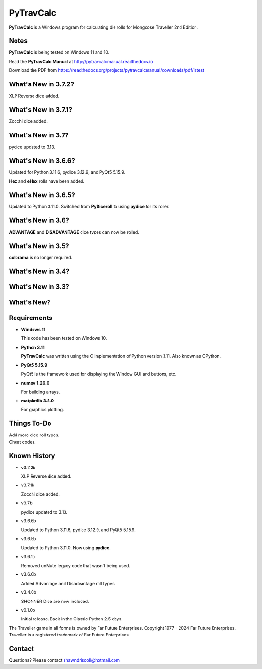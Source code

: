 
**PyTravCalc**
==============

.. figure:: pytravcalc_manual_cover_art.png


**PyTravCalc** is a Windows program for calculating die rolls for Mongoose Traveller 2nd Edition.


Notes
-----

**PyTravCalc** is being tested on Windows 11 and 10.

Read the **PyTravCalc Manual** at http://pytravcalcmanual.readthedocs.io

Download the PDF from https://readthedocs.org/projects/pytravcalcmanual/downloads/pdf/latest


What's New in 3.7.2?
--------------------

XLP Reverse dice added.


What's New in 3.7.1?
--------------------

Zocchi dice added.

.. image:: docs/source/video4.png
    :target: https://www.youtube.com/watch?v=y8FbkSnsbDk


What's New in 3.7?
------------------

pydice updated to 3.13.


What's New in 3.6.6?
--------------------

Updated for Python 3.11.6, pydice 3.12.9, and PyQt5 5.15.9.

**Hex** and **eHex** rolls have been added.


What's New in 3.6.5?
--------------------

Updated to Python 3.11.0. Switched from **PyDiceroll** to using **pydice** for its roller.

What's New in 3.6?
------------------

**ADVANTAGE** and **DISADVANTAGE** dice types can now be rolled.

What's New in 3.5?
------------------

**colorama** is no longer required.

What's New in 3.4?
------------------

.. image:: docs/source/video3.png
    :target: https://www.youtube.com/watch?v=Tyhv1ODB0F0
	
What's New in 3.3?
------------------

.. image:: docs/source/video2.png
    :target: https://www.youtube.com/watch?v=gFvSPnIXNbo

What's New?
-----------

.. image:: docs/source/video.png
    :target: https://www.youtube.com/watch?v=AlhrqA2jdgs

Requirements
------------

* **Windows 11**

  This code has been tested on Windows 10.

* **Python 3.11**
   
  **PyTravCalc** was written using the C implementation of Python
  version 3.11. Also known as CPython.
   
* **PyQt5 5.15.9**

  PyQt5 is the framework used for displaying the Window GUI and buttons, etc.

* **numpy 1.26.0**

  For building arrays.

* **matplotlib 3.8.0**

  For graphics plotting.


Things To-Do
------------

| Add more dice roll types.
| Cheat codes.


Known History
-------------

* v3.7.2b

  XLP Reverse dice added.

* v3.7.1b

  Zocchi dice added.

* v3.7b

  pydice updated to 3.13.

* v3.6.6b

  Updated to Python 3.11.6, pydice 3.12.9, and PyQt5 5.15.9.

* v3.6.5b

  Updated to Python 3.11.0. Now using **pydice**.

* v3.6.1b

  Removed unMute legacy code that wasn't being used.

* v3.6.0b

  Added Advantage and Disadvantage roll types.

* v3.4.0b

  SHONNER Dice are now included.

* v0.1.0b

  Initial release. Back in the Classic Python 2.5 days.


The Traveller game in all forms is owned by Far Future Enterprises. Copyright 1977 - 2024 Far Future Enterprises. Traveller is a registered trademark of Far Future Enterprises.

Contact
-------
Questions? Please contact shawndriscoll@hotmail.com
